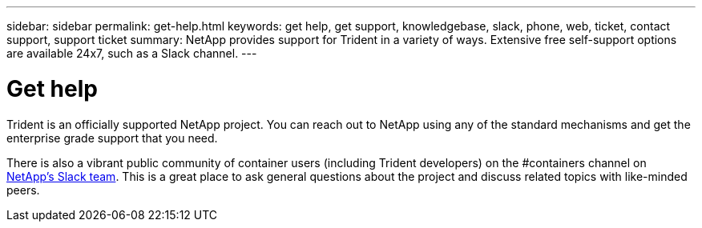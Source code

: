 ---
sidebar: sidebar
permalink: get-help.html
keywords: get help, get support, knowledgebase, slack, phone, web, ticket, contact support, support ticket
summary: NetApp provides support for Trident in a variety of ways. Extensive free self-support options are available 24x7, such as a Slack channel.
---

= Get help
:hardbreaks:
:icons: font
:imagesdir: ../media/

Trident is an officially supported NetApp project. You can reach out to NetApp using any of the standard mechanisms and get the enterprise grade support that you need.

There is also a vibrant public community of container users (including Trident developers) on the #containers channel on http://netapp.io/slack[NetApp’s Slack team^]. This is a great place to ask general questions about the project and discuss related topics with like-minded peers.
